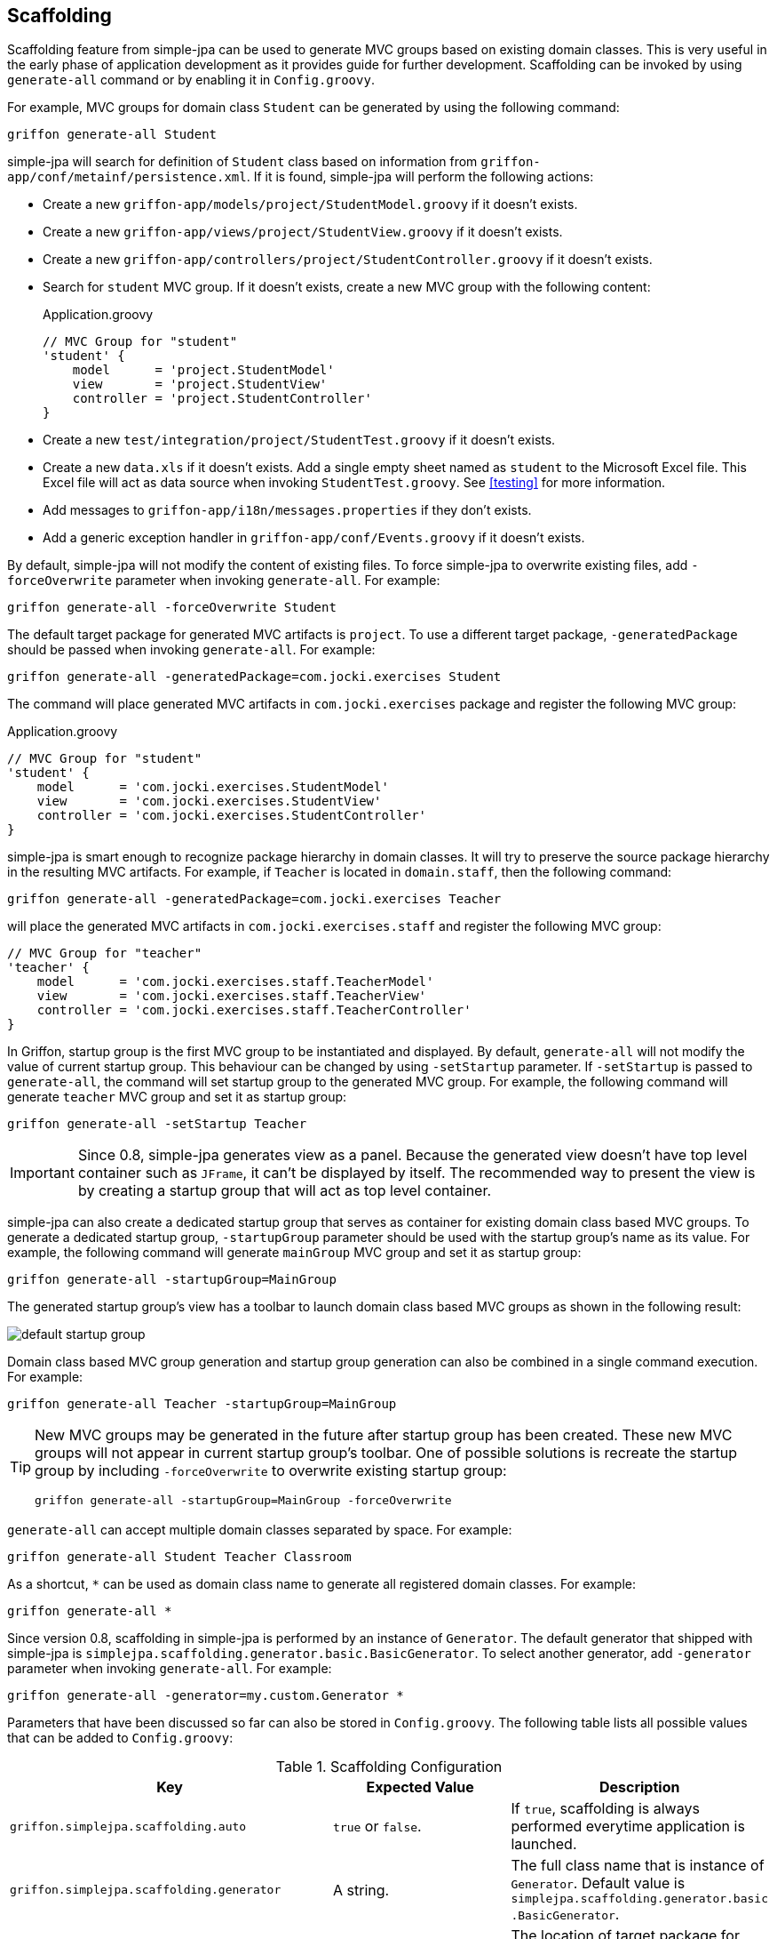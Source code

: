 == Scaffolding

Scaffolding feature from simple-jpa can be used to generate MVC groups based on existing domain classes.  This is very
useful in the early phase of application development as it provides guide for further development.
Scaffolding can be invoked by using `generate-all` command or by enabling it in
`Config.groovy`.

For example, MVC groups for domain class `Student` can be generated by using the following command:

....
griffon generate-all Student
....

simple-jpa will search for definition of `Student` class based on information from `griffon-app/conf/metainf/persistence.xml`.
If it is found, simple-jpa will perform the following actions:

* Create a new `griffon-app/models/project/StudentModel.groovy` if it doesn't exists.
* Create a new `griffon-app/views/project/StudentView.groovy` if it doesn't exists.
* Create a new `griffon-app/controllers/project/StudentController.groovy` if it doesn't exists.
* Search for `student` MVC group.  If it doesn't exists, create a new MVC group with the following content:
+
[source,groovy]
.Application.groovy
----
// MVC Group for "student"
'student' {
    model      = 'project.StudentModel'
    view       = 'project.StudentView'
    controller = 'project.StudentController'
}
----
* Create a new `test/integration/project/StudentTest.groovy` if it doesn't exists.
* Create a new `data.xls` if it doesn't exists.  Add a single empty sheet named as `student` to the Microsoft Excel
file.  This Excel file will act as data source when invoking `StudentTest.groovy`.  See <<testing>> for more
information.
* Add messages to `griffon-app/i18n/messages.properties` if they don't exists.
* Add a generic exception handler in `griffon-app/conf/Events.groovy` if it doesn't exists.

By default, simple-jpa will not modify the content of existing files.  To force simple-jpa to overwrite existing
files, add `-forceOverwrite` parameter when invoking `generate-all`.  For example:

....
griffon generate-all -forceOverwrite Student
....

The default target package for generated MVC artifacts is `project`.  To use a different target package,
`-generatedPackage` should be passed when invoking `generate-all`.  For example:

....
griffon generate-all -generatedPackage=com.jocki.exercises Student
....

The command will place generated MVC artifacts in `com.jocki.exercises` package and register the following MVC group:

[source,groovy]
.Application.groovy
----
// MVC Group for "student"
'student' {
    model      = 'com.jocki.exercises.StudentModel'
    view       = 'com.jocki.exercises.StudentView'
    controller = 'com.jocki.exercises.StudentController'
}
----

simple-jpa is smart enough to recognize package hierarchy in domain classes.  It will try to preserve the
source package hierarchy in the resulting MVC artifacts.  For example, if `Teacher` is located in `domain.staff`,
then the following command:

....
griffon generate-all -generatedPackage=com.jocki.exercises Teacher
....

will place the generated MVC artifacts in `com.jocki.exercises.staff` and register the following MVC group:

[source,groovy]
----
// MVC Group for "teacher"
'teacher' {
    model      = 'com.jocki.exercises.staff.TeacherModel'
    view       = 'com.jocki.exercises.staff.TeacherView'
    controller = 'com.jocki.exercises.staff.TeacherController'
}
----

In Griffon, startup group is the first MVC group to be instantiated and displayed.  By default, `generate-all` will
not modify the value of current startup group.  This behaviour can be changed by using `-setStartup` parameter.  If
`-setStartup` is passed to `generate-all`, the command will set startup group to the generated MVC group.  For
example, the following command will generate `teacher` MVC group and set it as startup group:

....
griffon generate-all -setStartup Teacher
....

[IMPORTANT]
====
Since 0.8, simple-jpa generates view as a panel.  Because the generated view doesn't have top level container
such as `JFrame`, it can't be displayed by itself.  The recommended way to present the view is by creating a
startup group that will act as top level container.
====

simple-jpa can also create a dedicated startup group that serves as container for existing domain class
based MVC groups.  To generate a dedicated startup group, `-startupGroup` parameter should be used with
the startup group's name as its value.  For example, the following command will generate `mainGroup` MVC group and set
 it as startup group:

....
griffon generate-all -startupGroup=MainGroup
....

The generated startup group's view has a toolbar to launch domain class based MVC groups as shown in the following
result:

image::default_startup_group.PNG[]

Domain class based MVC group generation and startup group generation can also be combined in a single command execution.
For example:

....
griffon generate-all Teacher -startupGroup=MainGroup
....

[TIP]
====
New MVC groups may be generated in the future after startup group has been created.  These new MVC groups will not
appear in current startup group's toolbar.  One of possible solutions is recreate the startup group by including
`-forceOverwrite` to overwrite existing startup group:

....
griffon generate-all -startupGroup=MainGroup -forceOverwrite
....
====

`generate-all` can accept multiple domain classes separated by space.  For example:

....
griffon generate-all Student Teacher Classroom
....

As a shortcut, `*` can be used as domain class name to generate all registered domain classes. For example:

....
griffon generate-all *
....

Since version 0.8, scaffolding in simple-jpa is performed by an instance of `Generator`.  The default generator
that shipped with simple-jpa is `simplejpa.scaffolding.generator.basic.BasicGenerator`.  To select another generator,
 add `-generator` parameter when invoking `generate-all`.  For example:

....
griffon generate-all -generator=my.custom.Generator *
....

Parameters that have been discussed so far can also be stored in `Config.groovy`.  The following table lists all possible
 values that can be added to `Config.groovy`:

.Scaffolding Configuration
|===
|Key |Expected Value |Description

|`griffon.simplejpa.scaffolding.auto`
|`true` or `false`.
|If `true`, scaffolding is always performed everytime application is launched.

|`griffon.simplejpa.scaffolding.generator`
|A string.
|The full class name that is instance of `Generator`.  Default value is `simplejpa.scaffolding.generator.basic
.BasicGenerator`.

|`griffon.simplejpa.scaffolding.generatedPackage`
|A string.
|The location of target package for MVC artifacts.  Default value is `project`.

|`griffon.simplejpa.scaffolding.startupGroup`
|A string.
|The name of startup group.  If it is not defined, no startup group will be generated.

|`griffon.simplejpa.scaffolding.ignoreLazy`
|`true` or `false`.
|If `true`, lazy attributes will be included in generated code.  Default value is `true`.

|`griffon.simplejpa.scaffolding.forceOverwrite`
|`true or `false`.
|If `true`, existing files will be overwritten.  Default value is `false`.

|`griffon.simplejpa.scaffolding.skipExcel`
|`true` or `false`
|If `true`, not Excel file (for integration testing) will be created.  Default value is `false`.

|`griffon.simplejpa.scaffolding.dateTimeStyle`
|`'DEFAULT'`, `'SHORT'`, `'MEDIUM'`, `'LONG'`, or `'FULL'`.
|Represent formatting styles for auditing properties that are instances of `java.util.Date`.

|`griffon.simplejpa.scaffolding.target`
|A string that consists of domain class names or `'*'`.
|List of domain classes to generate.  If `'*'`, all domain classes will be generated.  Default value is `'*'`.
|===

For example, the configurations below:

[source,groovy]
.Config.groovy
----
griffon {
    simplejpa {
        scaffolding {
            generatedPackage = 'com.jocki.exercises'
            startupGroup = 'MainGroup'
            forceOverwrite = true
        }
    }
}
----

is identical with executing the following command:

....
griffon generate-all -generatedPackage=com.jocki.exercises -startupGroup=MainGroup -forceOverwrite *
....

Another benefit of storing `generate-all` parameters as configuration keys is automatic scaffolding.  The scaffolding
process can be automated if `griffon.simplejpa.scaffolding.auto` is set to `true`.  For example, this configuration will
automatically run scaffolding process:

[source,groovy]
----
griffon {
    simplejpa {
        scaffolding {
            auto = true
            startupGroup = 'MainGroup'
        }
    }
}
----

Automatic scaffolding will be performed whenever Griffon is compiling classes, such as when project is launched from
`griffon run-app` command.  Automatic scaffolding will not run in production when no class compilations being carried
out.

=== Basic Generator

Basic generator is the default generator used by simple-jpa.  It supports the following attribute types in
domain class:

.Supported Attribute Types
|===
|Attribute Type | SwingBuilder node | Class

|`String`, `Character`
|`textField()`
|`JTextField`

|`Boolean`
|`checkBox()`
|`JCheckbox`

|`Byte`, `Short`, `Integer`, `Long`, `Float`, `Double`, `BigInteger`
|`numberTextField()`
|`JFormattedTextField`

|`BigDecimal`
|`decimalTextField()`
|`JFormattedTextField`

|`DateTime`, `LocalDateTime`, `LocalDate`, `LocalTime`
|`dateTimePicker()`
|`DateTimePicker`

|`Enum`
|`comboBox()`
|`JComboBox` with `EnumComboBoxModel`

|`List`, `Set`
|`button()` if relation is one-to-many or `tagChooser()` if relation is many-to-many
|`JButton` or `TagChooser`

|Any Entity Object
|`button()` if relation is one-to-one or `comboBox()` if relation is one-to-many
|`JButton` or `JComboBox`
|===

WARNING: Basic generator doesn't support native data types such as `int`, `float`, or `double` because they
are not nullable.

TIP: Basic generator will generate TODO comments in the generated code to provide information or warning to
 user.  It is safe to delete these TODO comments.

For example, the following domain class:

[source,groovy]
----
@DomainClass @Entity @Canonical
class Student {

    String name

    Integer age

    @Type(type = "org.jadira.usertype.dateandtime.joda.PersistentLocalDate")
    LocalDate birthDate

    Boolean registered

    @Enumerated
    GRADE grade

    @ManyToOne
    Teacher teacher

    @ManyToMany(cascade=CascadeType.ALL, fetch=FetchType.EAGER)
    List<Classroom> classrooms = []

}

enum GRADE {
    GRADE_1, GRADE_2, GRADE_3
}
----

will be generated as:

image::generated_view_basic_attributes.PNG[]

To create a new record, user should enter required values in the editing area and click the _'Save'_ button.

To update existing record, user must first select a row in table, enter the updated values in the editing area, and
click the _'Save'_ button.

To remove record from database, user must click the _'Delete'_ button that will appear if table's row is selected.

For domain class that have one-to-one association, basic generator generates a dialog to
create, edit or remove the related entity.  This feature requires cascading to be activated for the attribute.

For example, the following attribute declaration:

[source,groovy]
----
@OneToOne(cascade=CascadeType.ALL, orphanRemoval=true)
Teacher teacher
----

is represented by `JButton` that if clicked will open a dialog that allows user to modify the related
 `Teacher`.
 If this button is clicked in create operation, the dialog can be used to create a new instance of `Teacher` entity:

image::generated_view_one_to_one.png[]

If this button is clicked in update operation, the dialog can be used to update or delete existing `Teacher` entity:

image::generated_view_one_to_one_update.png[]

The naming convention for one-to-one MVC group and its artifact's name is the target entity name
with _'AsPair'_  as suffix.  For example, if target entity is `Teacher`, basic generator generates
`TeacherAsPairModel`, `TeacherAsPairView`, and `TeacherAsPairController`.  They are not to be confused with the
standalone MVC group for `Teacher` such as `TeacherModel`, `TeacherView`, and `TeacherController` that may also exists
in the project (for example they are used for displaying list of `Teacher` in their own screen and *not* as popup).

IMPORTANT: If the annotated attribute in the generated code doesn't have `cascade` set to `CascadeType.ALL`,
`org.hibernate.TransientPropertyValueException` will be raised when saving the entity.  To fix this, either add a
proper cascading to object mapping or change the generated code to make it work without cascading.

Basic generator also treats `@Embedded` attributes as equivalent of one-to-one attributes.  For example, the
following mapping generates the same view as the previous one:

[source,groovy]
----
@Embedded
Teacher teacher
----

TIP:  User can press ESC button as a shortcut to close popup dialog.

TIP:  User can press Enter or double click a selected row in table to display the first one-to-many or one-to-one
popup dialog in the view.

For one-to-many associations, basic generator also generates a dialog.  For example, the following attribute
declaration:

[source,groovy]
----
@OneToMany(cascade=CascadeType.ALL, orphanRemoval=true, fetch=FetchType.EAGER)
Set<Classroom> classrooms = new HashSet<>()
----

is represented by `JButton` that if clicked will open a dialog that allows user to add or remove the list of
`Classroom` entities that are associated with current entity. If this button is clicked in create operation, the
dialog can be used to populate the collection with one or more `Classroom`:

image::generated_view_one_to_many.png[]

If this button is clicked in update operation, the dialog can be used to add new entity to the collection, edit
the value of entity in the collection, or remove an entity from the collection:

image::generated_view_one_to_many_update.png[]

The naming convention for one-to-many attribute is the target entity name with _'AsChild'_  as suffix.  For example, if
target entity is `Classroom`, basic generator generates `ClassroomAsChildModel`, `ClassroomAsChildView`, and
`ClassroomAsChildController`.  This is not to be confused with `ClassroomModel`, `ClassroomView` or
`ClassroomController` that may also exists in the project.

Basic generator will also treat `@ElementCollection` attributes as equivalent of one-to-many attributes. For
example, the following mapping creates the same view as the previous one:

[source,groovy]
----
@ElementCollection(fetch=FetchType.EAGER)
Set<Classroom> classrooms = new HashSet<>()
----

For bidirectional associations, basic generator generates inverse attributes as labels because they are not editable.
 For example, the following domain classes:

[source,groovy]
----
@DomainClass @Entity @Canonical
class Invoice {

    String number

    @OneToOne(cascade=CascadeType.ALL, orphanRemoval=true)
    Delivery delivery

}

@DomainClass @Entity @Canonical(excludes='invoice')
class Delivery {

    String ticketNumber

    @OneToOne(mappedBy='delivery')
    Invoice invoice

}
----

will be generated as:

image::generated_view_one_to_one_bidirectional.png[]

TIP: Don't forget to add `excludes` to `@Canonical` in bidirectional association to avoid infinitive recursion!

=== DDD Generator

simple-jpa also shipped with a DDD generator that can selected by using `-generator` parameter such as in the following
execution:

....
griffon generate-all -generator=simplejpa.scaffolding.generator.ddd.DDDGenerator *
....

DDD generator rely on basic generator to perform most of its works.  It generates views that are identical to those
generated by basic generator.  The only distinction is this generator will move JPA related methods and database
transactions from controller into a separate repository.

For every `@Entity` annotated domain classes, DDD generator will create their corresponding repository classes.
simple-jpa supports a custom Griffon's artifact called `repository`.  For example, if there is an entity called
`Student`, DDD generator will create a new repository called `StudentRepository` in `griffon-app/repositories`.  This
artifact is a singleton.  It is automatically injected into controller (and other Griffon's artifacts) by defining
a variable such as `studentRepository`.

To retrieve all repositories, use `RepositoryManager.getRepositories()` such as:

[source,groovy]
----
def repositories = SimpleJpaUtil.instance.repositoryManager.repositories
println "All repositories: $repositories"
----

Repository artifact is lazy initialized.  This means it won't be created if it is not used.  `RepositoryManager.findRepository()`
can be used to retrieve an instance of repository.  This method will create a new instance that will be reused later (singleton)
when it is called for the first time.

[source,groovy]
----
InvoiceRepository repository = SimpleJpaUtil.instance.repositoryManager.findRepository('Invoice')
----

DDD generator disables dynamic methods in controller and adds dynamic methods to repository by adding the following line to `Config.groovy`:

[source,groovy]
----
griffon.simplejpa.finders.injectInto = ['repository']
----

=== Customization

A generator usually has classes and multiple templates.  Reusable logic for view generation is stored in
classes.  They will be invoked by templates.  For example, the generator class is always available to template as `g`
variable.

The easiest way to customize a generator is to modify its template. `install-templates` command can be used to
install templates for simple-jpa built-in generator to current project:

....
griffon install-templates
....

The command will copy template files to `src/templates/artifacts`.  The following is list of all template files used by
simple-jpa built-in generators:

.Template Files
|===
|Name | Generator | Purpose

|`SimpleJpaDomainClass.groovy`
|create-domain-class
|Domain class generation

|`SimpleJpaRepository.groovy`
|DDD
|Repository for entity

|`StartupModel.groovy`
|Basic, DDD
|Startup group's model

|`StartupController.groovy`
|Basic, DDD
|Startup group's controller

|`StartupView.groovy`
|Basic, DDD
|Startup group's view

|`SimpleJpaModel.groovy`
|Basic, DDD
|Domain-class based model

|`SimpleJpaView.groovy`
|Basic, DDD
|Domain-class based view

|`SimpleJpaController.groovy`
|Basic
|Domain-class based controller

|`SimpleJpaDDDController.groovy`
|DDD
|Domain-class based controller

|`SimpleJpaIntegrationTest.groovy`
|Basic, DDD
|Integration test case

|`SimpleJpaPairModel.groovy`
|Basic, DDD
|one-to-one popup model

|`SimpleJpaPairView.groovy`
|Basic, DDD
|one-to-one popup view

|`SimpleJpaPairController.groovy`
|Basic
|one-to-one popup controller

|`SimpleJpaDDDPairController.groovy`
|DDD
|one-to-one popup controller

|`SimpleJpaChildModel.groovy`
|Basic, DDD
|one-to-many popup model

|`SimpleJpaChildView.groovy`
|Basic, DDD
|one-to-many popup view

|`SimpleJpaChildController.groovy`
|Basic
|one-to-many popup controller

|`SimpleJpaDDDChildController.groovy`
|DDD
|one-to-many popup controller
|===

After these templates have been installed into current project, the next invocation of `generate-all` will be based on
them.

For a more complex customization, a new generator may be created.  The new generator can be extended from existing
generator or `simplejpa.scaffolding.generator.Generator`. All generators have the following important methods:

* `generate(DomainClass domainClass)` will be invoked when generating files for individual domain class.
* `generateStartupGroup(Map<String,DomainClass> domainClasses)` will be invoked when generating startup group.
* `generateExtra(Map<String,DomainClass> domainClasses)` is an optional method that will be invoked after generating
files for individual domain class.

For example, the following is a sample declaration of custom generator that does nothing:

[source,groovy]
----
package generator

import simplejpa.scaffolding.DomainClass
import simplejpa.scaffolding.Scaffolding
import simplejpa.scaffolding.generator.basic.BasicGenerator

class MyGenerator extends BasicGenerator {

    MyGenerator(Scaffolding scaffolding) {
        super(scaffolding)
    }

    @Override
    void generate(DomainClass domainClass) {
        println "Generating ${domainClass.name}"
        // call super.generate(domainClass) for default operation (generating MVC artifacts)
    }

    @Override
    void generateStartupGroup(Map<String, DomainClass> domainClasses) {
        println "Generating startup group..."
    }

    @Override
    void generateExtra(Map<String, DomainClass> domainClasses) {
        println "Generating extra..."
    }

}
----

The following command will use the custom generator:

....
griffon -generator=generator.MyGenerator *
....

